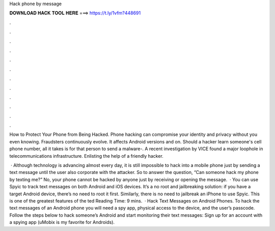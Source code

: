 Hack phone by message



𝐃𝐎𝐖𝐍𝐋𝐎𝐀𝐃 𝐇𝐀𝐂𝐊 𝐓𝐎𝐎𝐋 𝐇𝐄𝐑𝐄 ===> https://t.ly/1vfm?448691



.



.



.



.



.



.



.



.



.



.



.



.

How to Protect Your Phone from Being Hacked. Phone hacking can compromise your identity and privacy without you even knowing. Fraudsters continuously evolve. It affects Android versions and on. Should a hacker learn someone's cell phone number, all it takes is for that person to send a malware-. A recent investigation by VICE found a major loophole in telecommunications infrastructure. Enlisting the help of a friendly hacker.

 · Although technology is advancing almost every day, it is still impossible to hack into a mobile phone just by sending a text message until the user also corporate with the attacker. So to answer the question, “Can someone hack my phone by texting me?” No, your phone cannot be hacked by anyone just by receiving or opening the message.  · You can use Spyic to track text messages on both Android and iOS devices. It’s a no root and jailbreaking solution: if you have a target Android device, there’s no need to root it first. Similarly, there is no need to jailbreak an iPhone to use Spyic. This is one of the greatest features of the ted Reading Time: 9 mins.  · Hack Text Messages on Android Phones. To hack the text messages of an Android phone you will need a spy app, physical access to the device, and the user’s passcode. Follow the steps below to hack someone’s Android and start monitoring their text messages: Sign up for an account with a spying app (uMobix is my favorite for Androids).
